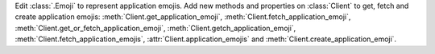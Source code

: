 Edit :class:`.Emoji` to represent application emojis.
Add new methods and properties on :class:`Client` to get, fetch and create application emojis: :meth:`Client.get_application_emoji`, :meth:`Client.fetch_application_emoji`, :meth:`Client.get_or_fetch_application_emoji`, :meth:`Client.getch_application_emoji`, :meth:`Client.fetch_application_emojis`, :attr:`Client.application_emojis` and :meth:`Client.create_application_emoji`.
